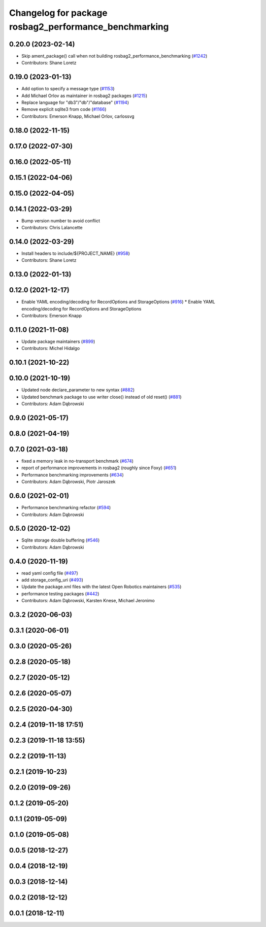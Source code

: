 ^^^^^^^^^^^^^^^^^^^^^^^^^^^^^^^^^^^^^^^^^^^^^^^^^^^^^^^^^^^^^
Changelog for package rosbag2_performance_benchmarking
^^^^^^^^^^^^^^^^^^^^^^^^^^^^^^^^^^^^^^^^^^^^^^^^^^^^^^^^^^^^^

0.20.0 (2023-02-14)
-------------------
* Skip ament_package() call when not building rosbag2_performance_benchmarking (`#1242 <https://github.com/ros2/rosbag2/issues/1242>`_)
* Contributors: Shane Loretz

0.19.0 (2023-01-13)
-------------------
* Add option to specify a message type (`#1153 <https://github.com/ros2/rosbag2/issues/1153>`_)
* Add Michael Orlov as maintainer in rosbag2 packages (`#1215 <https://github.com/ros2/rosbag2/issues/1215>`_)
* Replace language for "db3"/"db"/"database" (`#1194 <https://github.com/ros2/rosbag2/issues/1194>`_)
* Remove explicit sqlite3 from code (`#1166 <https://github.com/ros2/rosbag2/issues/1166>`_)
* Contributors: Emerson Knapp, Michael Orlov, carlossvg

0.18.0 (2022-11-15)
-------------------

0.17.0 (2022-07-30)
-------------------

0.16.0 (2022-05-11)
-------------------

0.15.1 (2022-04-06)
-------------------

0.15.0 (2022-04-05)
-------------------

0.14.1 (2022-03-29)
-------------------
* Bump version number to avoid conflict
* Contributors: Chris Lalancette

0.14.0 (2022-03-29)
-------------------
* Install headers to include/${PROJECT_NAME} (`#958 <https://github.com/ros2/rosbag2/issues/958>`_)
* Contributors: Shane Loretz

0.13.0 (2022-01-13)
-------------------

0.12.0 (2021-12-17)
-------------------
* Enable YAML encoding/decoding for RecordOptions and StorageOptions (`#916 <https://github.com/ros2/rosbag2/issues/916>`_)
  * Enable YAML encoding/decoding for RecordOptions and StorageOptions
* Contributors: Emerson Knapp

0.11.0 (2021-11-08)
-------------------
* Update package maintainers (`#899 <https://github.com/ros2/rosbag2/issues/899>`_)
* Contributors: Michel Hidalgo

0.10.1 (2021-10-22)
-------------------

0.10.0 (2021-10-19)
-------------------
* Updated node declare_parameter to new syntax (`#882 <https://github.com/ros2/rosbag2/issues/882>`_)
* Updated benchmark package to use writer close() instead of old reset() (`#881 <https://github.com/ros2/rosbag2/issues/881>`_)
* Contributors: Adam Dąbrowski

0.9.0 (2021-05-17)
------------------

0.8.0 (2021-04-19)
------------------

0.7.0 (2021-03-18)
------------------
* fixed a memory leak in no-transport benchmark (`#674 <https://github.com/ros2/rosbag2/issues/674>`_)
* report of performance improvements in rosbag2 (roughly since Foxy) (`#651 <https://github.com/ros2/rosbag2/issues/651>`_)
* Performance benchmarking improvements (`#634 <https://github.com/ros2/rosbag2/issues/634>`_)
* Contributors: Adam Dąbrowski, Piotr Jaroszek

0.6.0 (2021-02-01)
------------------
* Performance benchmarking refactor (`#594 <https://github.com/ros2/rosbag2/issues/594>`_)
* Contributors: Adam Dąbrowski

0.5.0 (2020-12-02)
------------------
* Sqlite storage double buffering (`#546 <https://github.com/ros2/rosbag2/issues/546>`_)
* Contributors: Adam Dąbrowski

0.4.0 (2020-11-19)
------------------
* read yaml config file (`#497 <https://github.com/ros2/rosbag2/issues/497>`_)
* add storage_config_uri (`#493 <https://github.com/ros2/rosbag2/issues/493>`_)
* Update the package.xml files with the latest Open Robotics maintainers (`#535 <https://github.com/ros2/rosbag2/issues/535>`_)
* performance testing packages (`#442 <https://github.com/ros2/rosbag2/issues/442>`_)
* Contributors: Adam Dąbrowski, Karsten Knese, Michael Jeronimo

0.3.2 (2020-06-03)
------------------

0.3.1 (2020-06-01)
------------------

0.3.0 (2020-05-26)
------------------

0.2.8 (2020-05-18)
------------------

0.2.7 (2020-05-12)
------------------

0.2.6 (2020-05-07)
------------------

0.2.5 (2020-04-30)
------------------

0.2.4 (2019-11-18 17:51)
------------------------

0.2.3 (2019-11-18 13:55)
------------------------

0.2.2 (2019-11-13)
------------------

0.2.1 (2019-10-23)
------------------

0.2.0 (2019-09-26)
------------------

0.1.2 (2019-05-20)
------------------

0.1.1 (2019-05-09)
------------------

0.1.0 (2019-05-08)
------------------

0.0.5 (2018-12-27)
------------------

0.0.4 (2018-12-19)
------------------

0.0.3 (2018-12-14)
------------------

0.0.2 (2018-12-12)
------------------

0.0.1 (2018-12-11)
------------------
